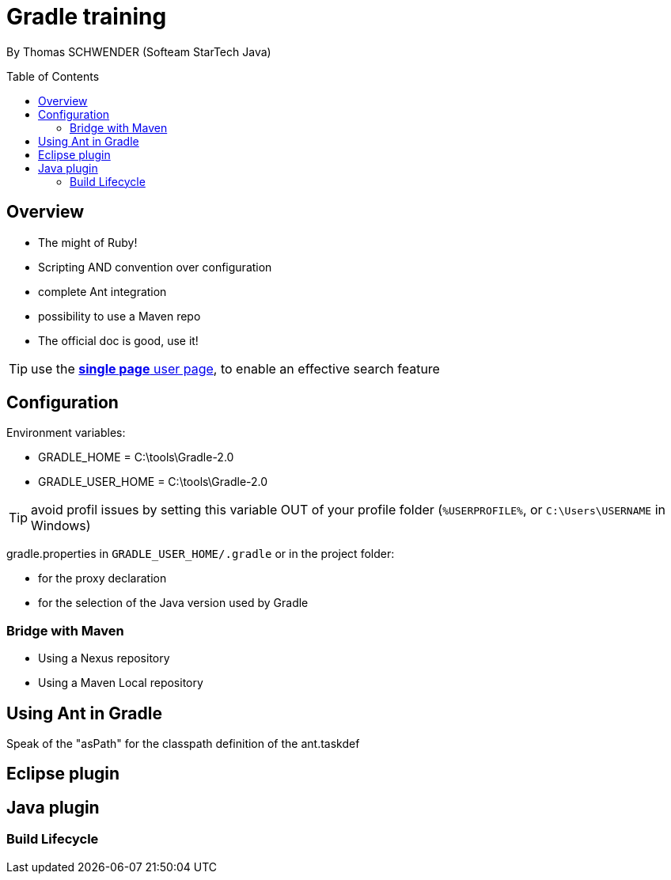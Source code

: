 = Gradle training
:toc:
:toclevels: 3
:toc-placement: preamble
:lb: pass:[<br> +]
:imagesdir: ./images

By Thomas SCHWENDER (Softeam StarTech Java)

== Overview

* The might of Ruby!
* Scripting AND convention over configuration
* complete Ant integration
* possibility to use a Maven repo
* The official doc is good, use it!

TIP: use the https://docs.gradle.org/current/userguide//userguide_single.html[*single page* user page], to enable an effective search feature

== Configuration

Environment variables:

* GRADLE_HOME = C:\tools\Gradle-2.0
* GRADLE_USER_HOME = C:\tools\Gradle-2.0

TIP: avoid profil issues by setting this variable OUT of your profile folder (`%USERPROFILE%`, or `C:\Users\USERNAME` in Windows)

gradle.properties in `GRADLE_USER_HOME/.gradle` or in the project folder:

* for the proxy declaration
* for the selection of the Java version used by Gradle

=== Bridge with Maven

* Using a Nexus repository
* Using a Maven Local repository

== Using Ant in Gradle

Speak of the "asPath" for the classpath definition of the ant.taskdef

== Eclipse plugin

== Java plugin

=== Build Lifecycle



